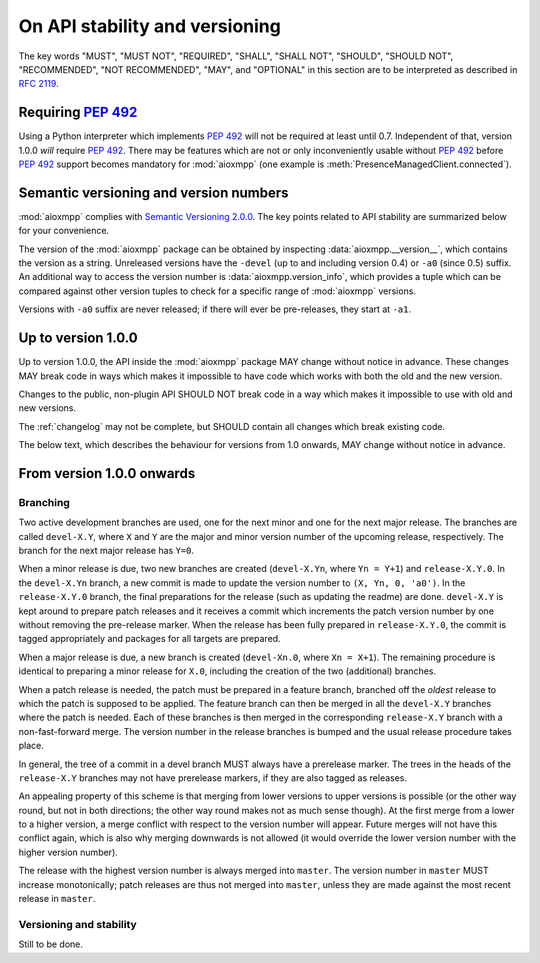 .. _api-stability:

On API stability and versioning
###############################

The key words "MUST", "MUST NOT", "REQUIRED", "SHALL", "SHALL NOT", "SHOULD",
"SHOULD NOT", "RECOMMENDED", "NOT RECOMMENDED", "MAY", and "OPTIONAL" in this
section are to be interpreted as described in :rfc:`2119`.

Requiring :pep:`492`
====================

Using a Python interpreter which implements :pep:`492` will not be required at
least until 0.7. Independent of that, version 1.0.0 *will* require :pep:`492`.
There may be features which are not or only inconveniently usable without
:pep:`492` before :pep:`492` support becomes mandatory for :mod:`aioxmpp` (one
example is :meth:`PresenceManagedClient.connected`).

Semantic versioning and version numbers
=======================================

:mod:`aioxmpp` complies with `Semantic Versioning 2.0.0`__. The key points
related to API stability are summarized below for your convenience.

The version of the :mod:`aioxmpp` package can be obtained by inspecting
:data:`aioxmpp.__version__`, which contains the version as a string. Unreleased
versions have the ``-devel`` (up to and including version 0.4) or ``-a0``
(since 0.5) suffix. An additional way to access the version number is
:data:`aioxmpp.version_info`, which provides a tuple which can be compared
against other version tuples to check for a specific range of :mod:`aioxmpp`
versions.

Versions with ``-a0`` suffix are never released; if there will ever be
pre-releases, they start at ``-a1``.

__ http://semver.org/spec/v2.0.0.html

Up to version 1.0.0
===================

Up to version 1.0.0, the API inside the :mod:`aioxmpp` package MAY change
without notice in advance. These changes MAY break code in ways which makes it
impossible to have code which works with both the old and the new version.

Changes to the public, non-plugin API SHOULD NOT break code in a way which
makes it impossible to use with old and new versions.

The :ref:`changelog` may not be complete, but SHOULD contain all changes which
break existing code.

The below text, which describes the behaviour for versions from 1.0 onwards,
MAY change without notice in advance.

From version 1.0.0 onwards
==========================

Branching
---------

Two active development branches are used, one for the next minor and one for
the next major release. The branches are called ``devel-X.Y``, where ``X`` and
``Y`` are the major and minor version number of the upcoming release,
respectively. The branch for the next major release has ``Y=0``.

When a minor release is due, two new branches are created (``devel-X.Yn``,
where ``Yn = Y+1``) and ``release-X.Y.0``. In the ``devel-X.Yn`` branch, a new
commit is made to update the version number to ``(X, Yn, 0, 'a0')``. In the
``release-X.Y.0`` branch, the final preparations for the release (such as
updating the readme) are done. ``devel-X.Y`` is kept around to prepare patch
releases and it receives a commit which increments the patch version number by
one without removing the pre-release marker. When the release has been fully
prepared in ``release-X.Y.0``, the commit is tagged appropriately and packages
for all targets are prepared.

When a major release is due, a new branch is created (``devel-Xn.0``,
where ``Xn = X+1``). The remaining procedure is identical to preparing a minor
release for ``X.0``, including the creation of the two (additional) branches.

When a patch release is needed, the patch must be prepared in a feature branch,
branched off the *oldest* release to which the patch is supposed to be applied.
The feature branch can then be merged in all the ``devel-X.Y`` branches where
the patch is needed. Each of these branches is then merged in the corresponding
``release-X.Y`` branch with a non-fast-forward merge. The version number in the
release branches is bumped and the usual release procedure takes place.

In general, the tree of a commit in a devel branch MUST always have a
prerelease marker. The trees in the heads of the ``release-X.Y`` branches may
not have prerelease markers, if they are also tagged as releases.

An appealing property of this scheme is that merging from lower versions to
upper versions is possible (or the other way round, but not in both directions;
the other way round makes not as much sense though). At the first merge from a
lower to a higher version, a merge conflict with respect to the version number
will appear. Future merges will not have this conflict again, which is also why
merging downwards is not allowed (it would override the lower version number
with the higher version number).

The release with the highest version number is always merged into ``master``.
The version number in ``master`` MUST increase monotonically; patch releases are
thus not merged into ``master``, unless they are made against the most recent
release in ``master``.

Versioning and stability
------------------------

Still to be done.
